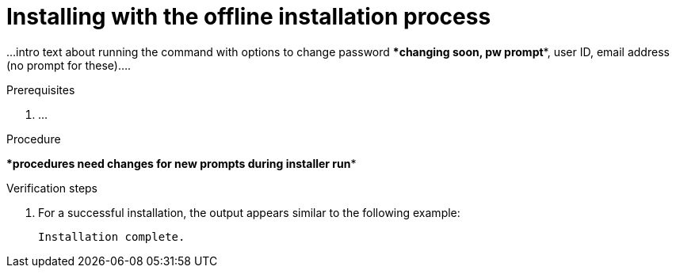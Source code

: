 // Module included in the following assemblies:
// assembly-installing-scripted-offline-inst.adoc

[id="proc-installing-scripted-offline-qpc-inst_{context}"]

= Installing with the offline installation process

...intro text about running the command with options to change password ****changing soon, pw prompt****, user ID, email address (no prompt for these)....

.Prerequisites

. ...

.Procedure

****procedures need changes for new prompts during installer run****

// do not change underscore coding for variables in commands
ifdef::discovery_install_guide[]
. Start the installation by entering the following command, where `_admin_` is the new administrator user name, `_qpcpassw0rd_` is the new password, and `_admin@example.com_` is the email address for the {ProductNameShort} server user:
+
[source,options="nowrap",subs="+quotes"]
----
# ****command****
----
endif::discovery_install_guide[]

ifdef::qpc_install_guide[]
. Start the installation by entering the following command, where `_admin_` is the new administrator user name, `_qpcpassw0rd_` is the new password, and `_admin@example.com_` is the email address for the {ProductNameShort} server user:
+
[source,options="nowrap",subs="+quotes"]
----
# qpc-tools install -e server_username=__admin__ -e server_password=__qpcpassw0rd__ -e server_user_email=__admin@example.com__
----
endif::qpc_install_guide[]


.Verification steps

. For a successful installation, the output appears similar to the following example:
+
----
Installation complete.
----

// ....link to a topic that contains the description about the default config when running this simple install?

// .Additional resources
// * A bulleted list of links to other material closely related to the contents of the procedure module.
// * Currently, modules cannot include xrefs, so you cannot include links to other content in your collection. If you need to link to another assembly, add the xref to the assembly that includes this module.

// Topics from AsciiDoc conversion that were used as source for this topic:
// ....
